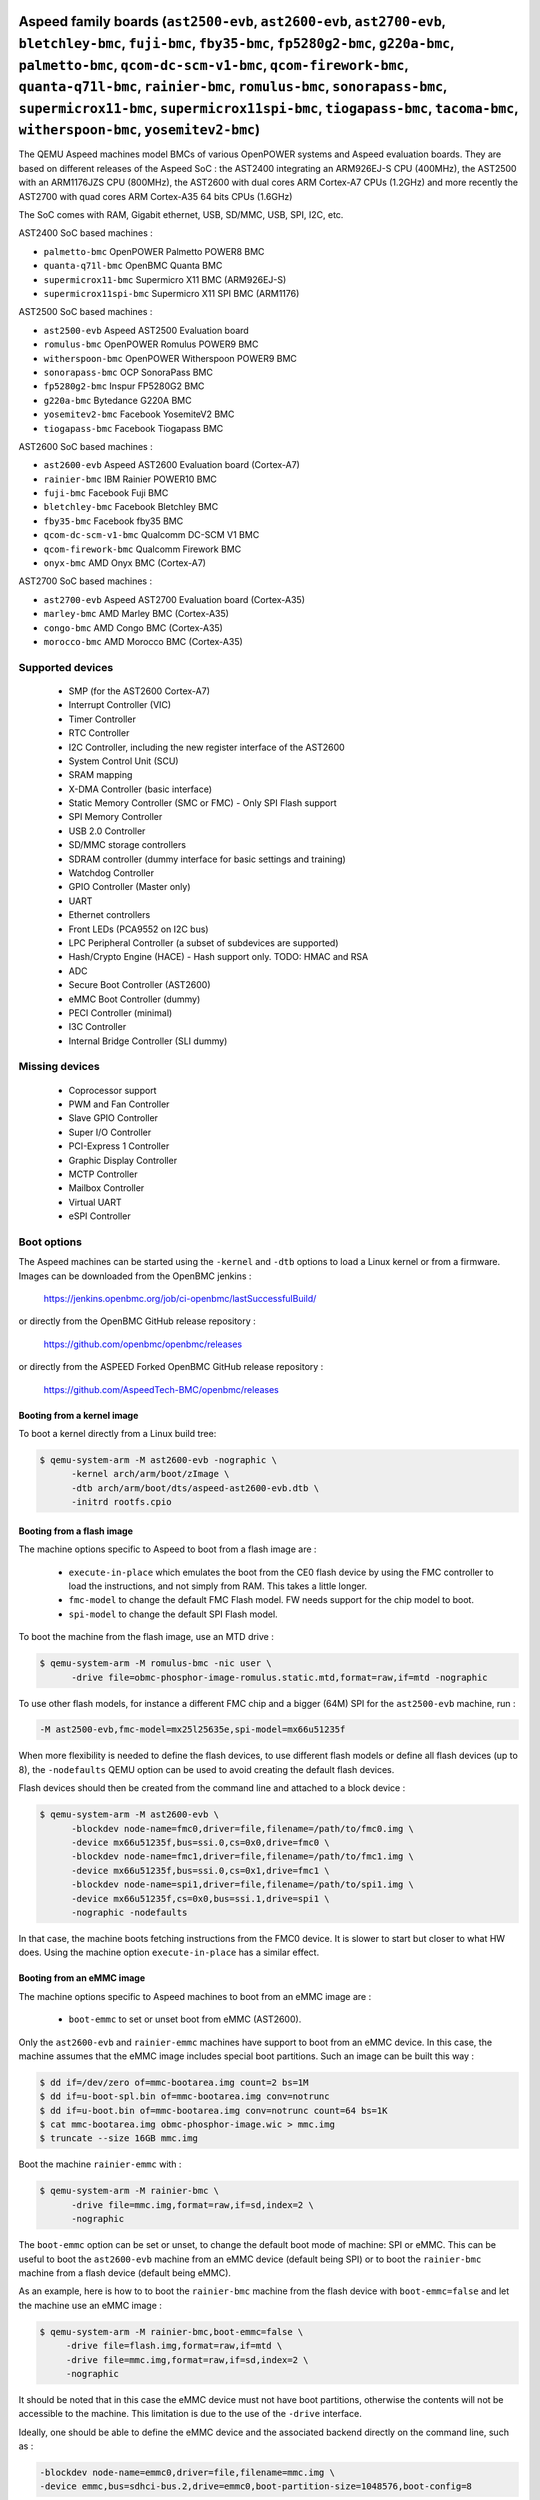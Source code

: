 Aspeed family boards (``ast2500-evb``, ``ast2600-evb``, ``ast2700-evb``, ``bletchley-bmc``, ``fuji-bmc``, ``fby35-bmc``, ``fp5280g2-bmc``, ``g220a-bmc``, ``palmetto-bmc``, ``qcom-dc-scm-v1-bmc``, ``qcom-firework-bmc``, ``quanta-q71l-bmc``, ``rainier-bmc``, ``romulus-bmc``, ``sonorapass-bmc``, ``supermicrox11-bmc``, ``supermicrox11spi-bmc``, ``tiogapass-bmc``, ``tacoma-bmc``, ``witherspoon-bmc``, ``yosemitev2-bmc``)
==================================================================================================================================================================================================================================================================================================================================================================================================================================

The QEMU Aspeed machines model BMCs of various OpenPOWER systems and
Aspeed evaluation boards. They are based on different releases of the
Aspeed SoC : the AST2400 integrating an ARM926EJ-S CPU (400MHz), the
AST2500 with an ARM1176JZS CPU (800MHz), the AST2600
with dual cores ARM Cortex-A7 CPUs (1.2GHz) and more recently the AST2700
with quad cores ARM Cortex-A35 64 bits CPUs (1.6GHz)

The SoC comes with RAM, Gigabit ethernet, USB, SD/MMC, USB, SPI, I2C,
etc.

AST2400 SoC based machines :

- ``palmetto-bmc``         OpenPOWER Palmetto POWER8 BMC
- ``quanta-q71l-bmc``      OpenBMC Quanta BMC
- ``supermicrox11-bmc``    Supermicro X11 BMC (ARM926EJ-S)
- ``supermicrox11spi-bmc``    Supermicro X11 SPI BMC (ARM1176)

AST2500 SoC based machines :

- ``ast2500-evb``          Aspeed AST2500 Evaluation board
- ``romulus-bmc``          OpenPOWER Romulus POWER9 BMC
- ``witherspoon-bmc``      OpenPOWER Witherspoon POWER9 BMC
- ``sonorapass-bmc``       OCP SonoraPass BMC
- ``fp5280g2-bmc``         Inspur FP5280G2 BMC
- ``g220a-bmc``            Bytedance G220A BMC
- ``yosemitev2-bmc``       Facebook YosemiteV2 BMC
- ``tiogapass-bmc``        Facebook Tiogapass BMC

AST2600 SoC based machines :

- ``ast2600-evb``          Aspeed AST2600 Evaluation board (Cortex-A7)
- ``rainier-bmc``          IBM Rainier POWER10 BMC
- ``fuji-bmc``             Facebook Fuji BMC
- ``bletchley-bmc``        Facebook Bletchley BMC
- ``fby35-bmc``            Facebook fby35 BMC
- ``qcom-dc-scm-v1-bmc``   Qualcomm DC-SCM V1 BMC
- ``qcom-firework-bmc``    Qualcomm Firework BMC
- ``onyx-bmc``             AMD Onyx BMC (Cortex-A7)

AST2700 SoC based machines :

- ``ast2700-evb``          Aspeed AST2700 Evaluation board (Cortex-A35)
- ``marley-bmc``           AMD Marley BMC (Cortex-A35)
- ``congo-bmc``            AMD Congo BMC (Cortex-A35)
- ``morocco-bmc``          AMD Morocco BMC (Cortex-A35)

Supported devices
-----------------

 * SMP (for the AST2600 Cortex-A7)
 * Interrupt Controller (VIC)
 * Timer Controller
 * RTC Controller
 * I2C Controller, including the new register interface of the AST2600
 * System Control Unit (SCU)
 * SRAM mapping
 * X-DMA Controller (basic interface)
 * Static Memory Controller (SMC or FMC) - Only SPI Flash support
 * SPI Memory Controller
 * USB 2.0 Controller
 * SD/MMC storage controllers
 * SDRAM controller (dummy interface for basic settings and training)
 * Watchdog Controller
 * GPIO Controller (Master only)
 * UART
 * Ethernet controllers
 * Front LEDs (PCA9552 on I2C bus)
 * LPC Peripheral Controller (a subset of subdevices are supported)
 * Hash/Crypto Engine (HACE) - Hash support only. TODO: HMAC and RSA
 * ADC
 * Secure Boot Controller (AST2600)
 * eMMC Boot Controller (dummy)
 * PECI Controller (minimal)
 * I3C Controller
 * Internal Bridge Controller (SLI dummy)


Missing devices
---------------

 * Coprocessor support
 * PWM and Fan Controller
 * Slave GPIO Controller
 * Super I/O Controller
 * PCI-Express 1 Controller
 * Graphic Display Controller
 * MCTP Controller
 * Mailbox Controller
 * Virtual UART
 * eSPI Controller

Boot options
------------

The Aspeed machines can be started using the ``-kernel`` and ``-dtb`` options
to load a Linux kernel or from a firmware. Images can be downloaded from the
OpenBMC jenkins :

   https://jenkins.openbmc.org/job/ci-openbmc/lastSuccessfulBuild/

or directly from the OpenBMC GitHub release repository :

   https://github.com/openbmc/openbmc/releases

or directly from the ASPEED Forked OpenBMC GitHub release repository :

   https://github.com/AspeedTech-BMC/openbmc/releases

Booting from a kernel image
^^^^^^^^^^^^^^^^^^^^^^^^^^^

To boot a kernel directly from a Linux build tree:

.. code-block:: bash

  $ qemu-system-arm -M ast2600-evb -nographic \
        -kernel arch/arm/boot/zImage \
        -dtb arch/arm/boot/dts/aspeed-ast2600-evb.dtb \
        -initrd rootfs.cpio

Booting from a flash image
^^^^^^^^^^^^^^^^^^^^^^^^^^^

The machine options specific to Aspeed to boot from a flash image are :

 * ``execute-in-place`` which emulates the boot from the CE0 flash
   device by using the FMC controller to load the instructions, and
   not simply from RAM. This takes a little longer.

 * ``fmc-model`` to change the default FMC Flash model. FW needs
   support for the chip model to boot.

 * ``spi-model`` to change the default SPI Flash model.

To boot the machine from the flash image, use an MTD drive :

.. code-block:: bash

  $ qemu-system-arm -M romulus-bmc -nic user \
	-drive file=obmc-phosphor-image-romulus.static.mtd,format=raw,if=mtd -nographic

To use other flash models, for instance a different FMC chip and a
bigger (64M) SPI for the ``ast2500-evb`` machine, run :

.. code-block:: bash

  -M ast2500-evb,fmc-model=mx25l25635e,spi-model=mx66u51235f

When more flexibility is needed to define the flash devices, to use
different flash models or define all flash devices (up to 8), the
``-nodefaults`` QEMU option can be used to avoid creating the default
flash devices.

Flash devices should then be created from the command line and attached
to a block device :

.. code-block:: bash

  $ qemu-system-arm -M ast2600-evb \
        -blockdev node-name=fmc0,driver=file,filename=/path/to/fmc0.img \
	-device mx66u51235f,bus=ssi.0,cs=0x0,drive=fmc0 \
	-blockdev node-name=fmc1,driver=file,filename=/path/to/fmc1.img \
	-device mx66u51235f,bus=ssi.0,cs=0x1,drive=fmc1 \
	-blockdev node-name=spi1,driver=file,filename=/path/to/spi1.img \
	-device mx66u51235f,cs=0x0,bus=ssi.1,drive=spi1 \
	-nographic -nodefaults

In that case, the machine boots fetching instructions from the FMC0
device. It is slower to start but closer to what HW does. Using the
machine option ``execute-in-place`` has a similar effect.

Booting from an eMMC image
^^^^^^^^^^^^^^^^^^^^^^^^^^

The machine options specific to Aspeed machines to boot from an eMMC
image are :

 * ``boot-emmc`` to set or unset boot from eMMC (AST2600).

Only the ``ast2600-evb`` and ``rainier-emmc`` machines have support to
boot from an eMMC device. In this case, the machine assumes that the
eMMC image includes special boot partitions. Such an image can be
built this way :

.. code-block:: bash

   $ dd if=/dev/zero of=mmc-bootarea.img count=2 bs=1M
   $ dd if=u-boot-spl.bin of=mmc-bootarea.img conv=notrunc
   $ dd if=u-boot.bin of=mmc-bootarea.img conv=notrunc count=64 bs=1K
   $ cat mmc-bootarea.img obmc-phosphor-image.wic > mmc.img
   $ truncate --size 16GB mmc.img

Boot the machine ``rainier-emmc`` with :

.. code-block:: bash

   $ qemu-system-arm -M rainier-bmc \
         -drive file=mmc.img,format=raw,if=sd,index=2 \
         -nographic

The ``boot-emmc`` option can be set or unset, to change the default
boot mode of machine: SPI or eMMC. This can be useful to boot the
``ast2600-evb`` machine from an eMMC device (default being SPI) or to
boot the ``rainier-bmc`` machine from a flash device (default being
eMMC).

As an example, here is how to to boot the ``rainier-bmc`` machine from
the flash device with ``boot-emmc=false`` and let the machine use an
eMMC image :

.. code-block:: bash

   $ qemu-system-arm -M rainier-bmc,boot-emmc=false \
        -drive file=flash.img,format=raw,if=mtd \
        -drive file=mmc.img,format=raw,if=sd,index=2 \
        -nographic

It should be noted that in this case the eMMC device must not have
boot partitions, otherwise the contents will not be accessible to the
machine.  This limitation is due to the use of the ``-drive``
interface.

Ideally, one should be able to define the eMMC device and the
associated backend directly on the command line, such as :

.. code-block:: bash

   -blockdev node-name=emmc0,driver=file,filename=mmc.img \
   -device emmc,bus=sdhci-bus.2,drive=emmc0,boot-partition-size=1048576,boot-config=8

This is not yet supported (as of QEMU-10.0). Work is needed to
refactor the sdhci bus model.

Other booting options
^^^^^^^^^^^^^^^^^^^^^

Other machine options specific to Aspeed machines are :

 * ``bmc-console`` to change the default console device. Most of the
   machines use the ``UART5`` device for a boot console, which is
   mapped on ``/dev/ttyS4`` under Linux, but it is not always the
   case.

To change the boot console and use device ``UART3`` (``/dev/ttyS2``
under Linux), use :

.. code-block:: bash

  -M ast2500-evb,bmc-console=uart3

Booting the ast2700-evb machine
^^^^^^^^^^^^^^^^^^^^^^^^^^^^^^^

Boot the AST2700 machine from the flash image, use an MTD drive :

.. code-block:: bash

  IMGDIR=ast2700-default
  UBOOT_SIZE=$(stat --format=%s -L ${IMGDIR}/u-boot-nodtb.bin)

  $ qemu-system-aarch64 -M ast2700-evb \
       -device loader,force-raw=on,addr=0x400000000,file=${IMGDIR}/u-boot-nodtb.bin \
       -device loader,force-raw=on,addr=$((0x400000000 + ${UBOOT_SIZE})),file=${IMGDIR}/u-boot.dtb \
       -device loader,force-raw=on,addr=0x430000000,file=${IMGDIR}/bl31.bin \
       -device loader,force-raw=on,addr=0x430080000,file=${IMGDIR}/optee/tee-raw.bin \
       -device loader,cpu-num=0,addr=0x430000000 \
       -device loader,cpu-num=1,addr=0x430000000 \
       -device loader,cpu-num=2,addr=0x430000000 \
       -device loader,cpu-num=3,addr=0x430000000 \
       -smp 4 \
       -drive file=${IMGDIR}/image-bmc,format=raw,if=mtd \
       -nographic

Aspeed minibmc family boards (``ast1030-evb``)
==================================================================

The QEMU Aspeed machines model mini BMCs of various Aspeed evaluation
boards. They are based on different releases of the
Aspeed SoC : the AST1030 integrating an ARM Cortex M4F CPU (200MHz).

The SoC comes with SRAM, SPI, I2C, etc.

AST1030 SoC based machines :

- ``ast1030-evb``          Aspeed AST1030 Evaluation board (Cortex-M4F)

Supported devices
-----------------

 * SMP (for the AST1030 Cortex-M4F)
 * Interrupt Controller (VIC)
 * Timer Controller
 * I2C Controller
 * System Control Unit (SCU)
 * SRAM mapping
 * Static Memory Controller (SMC or FMC) - Only SPI Flash support
 * SPI Memory Controller
 * USB 2.0 Controller
 * Watchdog Controller
 * GPIO Controller (Master only)
 * UART
 * LPC Peripheral Controller (a subset of subdevices are supported)
 * Hash/Crypto Engine (HACE) - Hash support only. TODO: HMAC and RSA
 * ADC
 * Secure Boot Controller
 * PECI Controller (minimal)


Missing devices
---------------

 * PWM and Fan Controller
 * Slave GPIO Controller
 * Mailbox Controller
 * Virtual UART
 * eSPI Controller
 * I3C Controller

Boot options
------------

The Aspeed machines can be started using the ``-kernel`` to load a
Zephyr OS or from a firmware. Images can be downloaded from the
ASPEED GitHub release repository :

   https://github.com/AspeedTech-BMC/zephyr/releases

To boot a kernel directly from a Zephyr build tree:

.. code-block:: bash

  $ qemu-system-arm -M ast1030-evb -nographic \
        -kernel zephyr.elf
